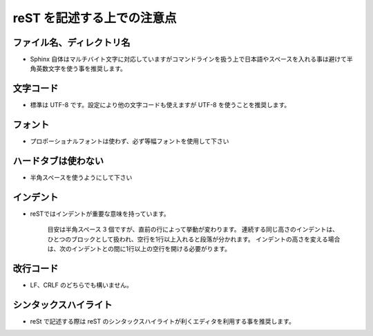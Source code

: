 .. _editor:


reST を記述する上での注意点
===========================

ファイル名、ディレクトリ名
--------------------------
- Sphinx 自体はマルチバイト文字に対応していますがコマンドラインを扱う上で日本語やスペースを入れる事は避けて半角英数文字を使う事を推奨します。


文字コード
----------

- 標準は UTF-8 です。設定により他の文字コードも使えますが UTF-8 を使うことを推奨します。

フォント
---------

- プロポーショナルフォントは使わず、必ず等幅フォントを使用して下さい

ハードタブは使わない
--------------------

- 半角スペースを使うようにして下さい

インデント
----------

- reSTではインデントが重要な意味を持っています。

    目安は半角スペース 3 個ですが、直前の行によって挙動が変わります。
    連続する同じ高さのインデントは、ひとつのブロックとして扱われ、空行を1行以上入れると段落が分かれます。
    インデントの高さを変える場合は、次のインデントとの間に1行以上の空行を開ける必要がります。


改行コード
----------

- LF、CRLF のどちらでも構いません。

シンタックスハイライト
----------------------

- reSt で記述する際は reST のシンタックスハイライトが利くエディタを利用する事を推奨します。


